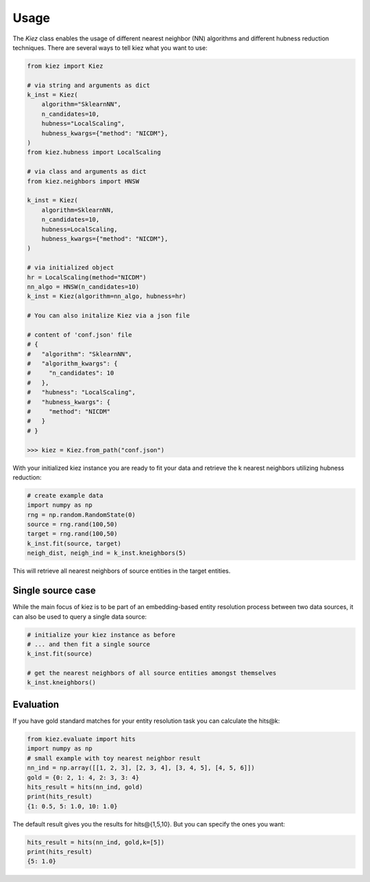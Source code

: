 Usage
=====

The `Kiez` class enables the usage of different nearest neighbor (NN) algorithms and different hubness reduction techniques. There are several ways to tell kiez what you want to use:

.. code-block:: python

    from kiez import Kiez

    # via string and arguments as dict
    k_inst = Kiez(
        algorithm="SklearnNN",
        n_candidates=10,
        hubness="LocalScaling",
        hubness_kwargs={"method": "NICDM"},
    )
    from kiez.hubness import LocalScaling

    # via class and arguments as dict
    from kiez.neighbors import HNSW

    k_inst = Kiez(
        algorithm=SklearnNN,
        n_candidates=10,
        hubness=LocalScaling,
        hubness_kwargs={"method": "NICDM"},
    )

    # via initialized object
    hr = LocalScaling(method="NICDM")
    nn_algo = HNSW(n_candidates=10)
    k_inst = Kiez(algorithm=nn_algo, hubness=hr)

    # You can also initalize Kiez via a json file

    # content of 'conf.json' file
    # {
    #   "algorithm": "SklearnNN",
    #   "algorithm_kwargs": {
    #     "n_candidates": 10
    #   },
    #   "hubness": "LocalScaling",
    #   "hubness_kwargs": {
    #     "method": "NICDM"
    #   }
    # }

    >>> kiez = Kiez.from_path("conf.json")

With your initialized kiez instance you are ready to fit your data and retrieve the k nearest neighbors utilizing hubness reduction:

.. code-block:: python

    # create example data
    import numpy as np
    rng = np.random.RandomState(0)
    source = rng.rand(100,50)
    target = rng.rand(100,50)
    k_inst.fit(source, target)
    neigh_dist, neigh_ind = k_inst.kneighbors(5)

This will retrieve all nearest neighbors of source entities in the target entities.


Single source case
-------------------

While the main focus of kiez is to be part of an embedding-based entity resolution process between two data sources, it can also be used to query a single data source:

.. code-block:: python

    # initialize your kiez instance as before
    # ... and then fit a single source
    k_inst.fit(source)

    # get the nearest neighbors of all source entities amongst themselves
    k_inst.kneighbors()

Evaluation
----------

If you have gold standard matches for your entity resolution task you can calculate the hits@k:

.. code-block:: python

    from kiez.evaluate import hits
    import numpy as np
    # small example with toy nearest neighbor result
    nn_ind = np.array([[1, 2, 3], [2, 3, 4], [3, 4, 5], [4, 5, 6]])
    gold = {0: 2, 1: 4, 2: 3, 3: 4}
    hits_result = hits(nn_ind, gold)
    print(hits_result)
    {1: 0.5, 5: 1.0, 10: 1.0}

The default result gives you the results for hits\@{1,5,10}.
But you can specify the ones you want:

.. code-block:: python

    hits_result = hits(nn_ind, gold,k=[5])
    print(hits_result)
    {5: 1.0}
